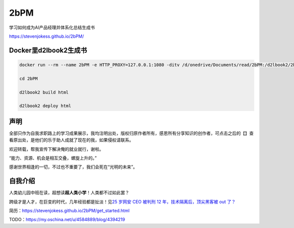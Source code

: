 
2bPM
====

学习如何成为AI产品经理并体系化总结生成书

https://stevenjokess.github.io/2bPM/

Docker里d2lbook2生成书
----------------------

.. code:: bash

   docker run --rm --name 2bPM -e HTTP_PROXY=127.0.0.1:1080 -ditv /d/onedrive/Documents/read/2bPM:/d2lbook2/2bPM registry.cn-shanghai.aliyuncs.com/csq-dl/d2l-book2:description  /bin/bash;docker exec -it 2bPM /bin/bash

   cd 2bPM

   d2lbook2 build html

   d2lbook2 deploy html

声明
----

全部只作为自我求职路上的学习成果展示，我均注明出处，版权归原作者所有，感恩所有分享知识的创作者，可点击之后的【】查看原出处，是他们的乐于助人成就了现在的我，如果侵权请联系。

欢迎转载，帮我宣传下解决俺的就业就行，谢啦。

“能力、资源、机会是相互交叠，螺旋上升的。”

感谢世界相逢的一切，不过也不重要了，我们会死在“光明的未来”。

自我介绍
--------

人类幼儿园中班在读，超想读\ **超人类小学**\ ！人类都不过如此罢？

跨级才是人才，在巨变的时代，几年经验都是扯淡！见\ `25 岁网安 CEO 被判刑
12 年，技术隔离后，顶尖黑客被 out
了？ <https://www.infoq.cn/article/DtZRqGpYA1pfzsxtiD0C>`__

简历：https://stevenjokess.github.io/2bPM/get_started.html

TODO：https://my.oschina.net/u/4584889/blog/4394219
